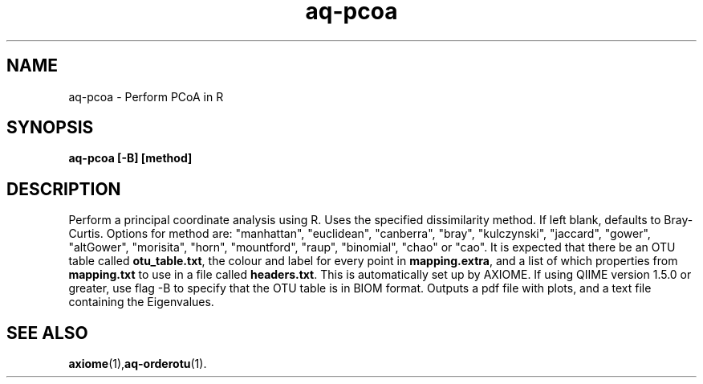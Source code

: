 .\" Authors: Michael Hall
.TH aq-pcoa 1 "May 2012" "1.3" "USER COMMANDS"
.SH NAME 
aq-pcoa \- Perform PCoA in R
.SH SYNOPSIS
.B aq-pcoa [-B] [method]
.SH DESCRIPTION
Perform a principal coordinate analysis using R. Uses the specified dissimilarity method. If left blank, defaults to Bray-Curtis. Options for method are: "manhattan", "euclidean", "canberra", "bray", "kulczynski", "jaccard", "gower", "altGower", "morisita", "horn", "mountford", "raup", "binomial", "chao" or "cao". It is expected that there be an OTU table called \fBotu_table.txt\fR, the colour and label for every point in \fBmapping.extra\fR, and a list of which properties from \fBmapping.txt\fR to use in a file called \fBheaders.txt\fR. This is automatically set up by AXIOME. If using QIIME version 1.5.0 or greater, use flag -B to specify that the OTU table is in BIOM format. Outputs a pdf file with plots, and a text file containing the Eigenvalues.
.SH SEE ALSO
.BR axiome (1), aq-orderotu (1).
